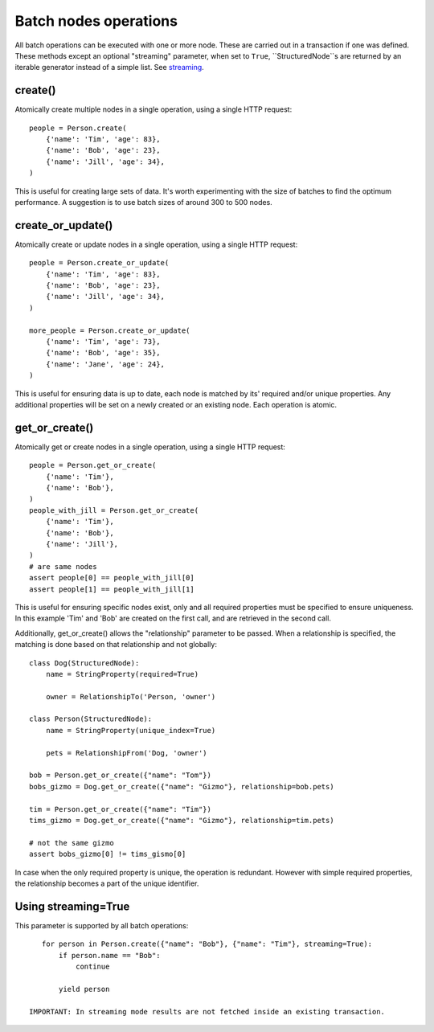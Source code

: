 ======================
Batch nodes operations
======================

All batch operations can be executed with one or more node. These are carried out in a transaction if one was defined.
These methods except an optional "streaming" parameter, when set to ``True``, ``StructuredNode``s are returned by an
iterable generator instead of a simple list. See streaming_.

create()
--------
Atomically create multiple nodes in a single operation, using a single HTTP request::

    people = Person.create(
        {'name': 'Tim', 'age': 83},
        {'name': 'Bob', 'age': 23},
        {'name': 'Jill', 'age': 34},
    )

This is useful for creating large sets of data. It's worth experimenting with the size of batches
to find the optimum performance. A suggestion is to use batch sizes of around 300 to 500 nodes.

create_or_update()
------------------
Atomically create or update nodes in a single operation, using a single HTTP request::

    people = Person.create_or_update(
        {'name': 'Tim', 'age': 83},
        {'name': 'Bob', 'age': 23},
        {'name': 'Jill', 'age': 34},
    )

    more_people = Person.create_or_update(
        {'name': 'Tim', 'age': 73},
        {'name': 'Bob', 'age': 35},
        {'name': 'Jane', 'age': 24},
    )

This is useful for ensuring data is up to date, each node is matched by its' required and/or unique properties. Any
additional properties will be set on a newly created or an existing node. Each operation is atomic.

get_or_create()
---------------
Atomically get or create nodes in a single operation, using a single HTTP request::

    people = Person.get_or_create(
        {'name': 'Tim'},
        {'name': 'Bob'},
    )
    people_with_jill = Person.get_or_create(
        {'name': 'Tim'},
        {'name': 'Bob'},
        {'name': 'Jill'},
    )
    # are same nodes
    assert people[0] == people_with_jill[0]
    assert people[1] == people_with_jill[1]

This is useful for ensuring specific nodes exist, only and all required properties must be specified to ensure
uniqueness. In this example 'Tim' and 'Bob' are created on the first call, and are retrieved in the second call.

Additionally, get_or_create() allows the "relationship" parameter to be passed. When a relationship is specified, the
matching is done based on that relationship and not globally::

    class Dog(StructuredNode):
        name = StringProperty(required=True)

        owner = RelationshipTo('Person, 'owner')

    class Person(StructuredNode):
        name = StringProperty(unique_index=True)

        pets = RelationshipFrom('Dog, 'owner')

    bob = Person.get_or_create({"name": "Tom"})
    bobs_gizmo = Dog.get_or_create({"name": "Gizmo"}, relationship=bob.pets)

    tim = Person.get_or_create({"name": "Tim"})
    tims_gizmo = Dog.get_or_create({"name": "Gizmo"}, relationship=tim.pets)

    # not the same gizmo
    assert bobs_gizmo[0] != tims_gismo[0]

In case when the only required property is unique, the operation is redundant. However with simple required properties,
the relationship becomes a part of the unique identifier.

.. _streaming:
Using streaming=True
--------------------
This parameter is supported by all batch operations::

    for person in Person.create({"name": "Bob"}, {"name": "Tim"}, streaming=True):
        if person.name == "Bob":
            continue

        yield person

 IMPORTANT: In streaming mode results are not fetched inside an existing transaction.
